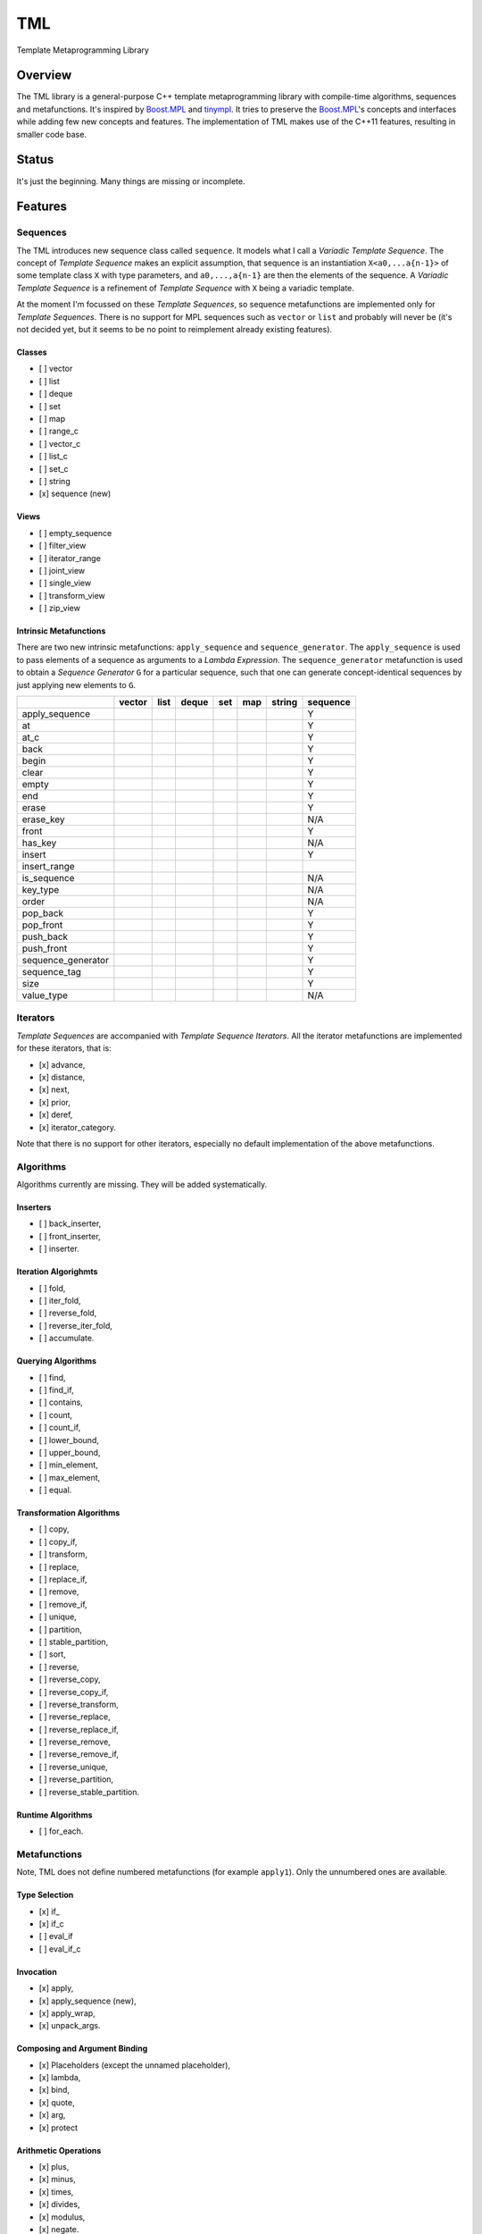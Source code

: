 TML
===

.. image:: https://travis-ci.org/ptomulik/tml.svg?branch=master
    :target: https://travis-ci.org/ptomulik/tml

Template Metaprogramming Library

Overview
--------

The TML library is a general-purpose C++ template metaprogramming library with
compile-time algorithms, sequences and metafunctions. It's inspired by
`Boost.MPL`_ and `tinympl`_. It tries to preserve the `Boost.MPL`_'s concepts
and interfaces while adding few new concepts and features. The implementation
of TML makes use of the C++11 features, resulting in smaller code base.

Status
------

It's just the beginning. Many things are missing or incomplete.

Features
--------

Sequences
^^^^^^^^^

The TML introduces new sequence class called ``sequence``. It models what I
call a *Variadic Template Sequence*. The concept of *Template Sequence* makes
an explicit assumption, that sequence is an instantiation ``X<a0,...a{n-1}>``
of some template class ``X`` with type parameters, and ``a0,...,a{n-1}`` are
then the elements of the sequence. A *Variadic Template Sequence* is a
refinement of *Template Sequence* with ``X`` being a variadic template.

At the moment I'm focussed on these *Template Sequences*, so sequence
metafunctions are implemented only for *Template Sequences*. There is no
support for MPL sequences such as ``vector`` or ``list`` and probably will
never be (it's not decided yet, but it seems to be no point to reimplement
already existing features).


Classes
```````

- [ ] vector
- [ ] list
- [ ] deque
- [ ] set
- [ ] map
- [ ] range_c
- [ ] vector_c
- [ ] list_c
- [ ] set_c
- [ ] string
- [x] sequence (new)

Views
`````

- [ ] empty_sequence
- [ ] filter_view
- [ ] iterator_range
- [ ] joint_view
- [ ] single_view
- [ ] transform_view
- [ ] zip_view

Intrinsic Metafunctions
```````````````````````

There are two new intrinsic metafunctions: ``apply_sequence`` and
``sequence_generator``. The ``apply_sequence`` is used to pass elements of
a sequence as arguments to a *Lambda Expression*. The ``sequence_generator``
metafunction is used to obtain a *Sequence Generator* ``G`` for a particular
sequence, such that one can generate concept-identical sequences by just
applying new elements to ``G``.

+--------------------+--------+------+-------+-----+-----+--------+----------+
|                    | vector | list | deque | set | map | string | sequence |
+====================+========+======+=======+=====+=====+========+==========+
| apply_sequence     |        |      |       |     |     |        |     Y    |
+--------------------+--------+------+-------+-----+-----+--------+----------+
| at                 |        |      |       |     |     |        |     Y    |
+--------------------+--------+------+-------+-----+-----+--------+----------+
| at_c               |        |      |       |     |     |        |     Y    |
+--------------------+--------+------+-------+-----+-----+--------+----------+
| back               |        |      |       |     |     |        |     Y    |
+--------------------+--------+------+-------+-----+-----+--------+----------+
| begin              |        |      |       |     |     |        |     Y    |
+--------------------+--------+------+-------+-----+-----+--------+----------+
| clear              |        |      |       |     |     |        |     Y    |
+--------------------+--------+------+-------+-----+-----+--------+----------+
| empty              |        |      |       |     |     |        |     Y    |
+--------------------+--------+------+-------+-----+-----+--------+----------+
| end                |        |      |       |     |     |        |     Y    |
+--------------------+--------+------+-------+-----+-----+--------+----------+
| erase              |        |      |       |     |     |        |     Y    |
+--------------------+--------+------+-------+-----+-----+--------+----------+
| erase_key          |        |      |       |     |     |        |    N/A   |
+--------------------+--------+------+-------+-----+-----+--------+----------+
| front              |        |      |       |     |     |        |     Y    |
+--------------------+--------+------+-------+-----+-----+--------+----------+
| has_key            |        |      |       |     |     |        |    N/A   |
+--------------------+--------+------+-------+-----+-----+--------+----------+
| insert             |        |      |       |     |     |        |     Y    |
+--------------------+--------+------+-------+-----+-----+--------+----------+
| insert_range       |        |      |       |     |     |        |          |
+--------------------+--------+------+-------+-----+-----+--------+----------+
| is_sequence        |        |      |       |     |     |        |    N/A   |
+--------------------+--------+------+-------+-----+-----+--------+----------+
| key_type           |        |      |       |     |     |        |    N/A   |
+--------------------+--------+------+-------+-----+-----+--------+----------+
| order              |        |      |       |     |     |        |    N/A   |
+--------------------+--------+------+-------+-----+-----+--------+----------+
| pop_back           |        |      |       |     |     |        |     Y    |
+--------------------+--------+------+-------+-----+-----+--------+----------+
| pop_front          |        |      |       |     |     |        |     Y    |
+--------------------+--------+------+-------+-----+-----+--------+----------+
| push_back          |        |      |       |     |     |        |     Y    |
+--------------------+--------+------+-------+-----+-----+--------+----------+
| push_front         |        |      |       |     |     |        |     Y    |
+--------------------+--------+------+-------+-----+-----+--------+----------+
| sequence_generator |        |      |       |     |     |        |     Y    |
+--------------------+--------+------+-------+-----+-----+--------+----------+
| sequence_tag       |        |      |       |     |     |        |     Y    |
+--------------------+--------+------+-------+-----+-----+--------+----------+
| size               |        |      |       |     |     |        |     Y    |
+--------------------+--------+------+-------+-----+-----+--------+----------+
| value_type         |        |      |       |     |     |        |    N/A   |
+--------------------+--------+------+-------+-----+-----+--------+----------+


Iterators
^^^^^^^^^

*Template Sequences* are accompanied with *Template Sequence Iterators*. All
the iterator metafunctions are implemented for these iterators, that is:

- [x] advance,
- [x] distance,
- [x] next,
- [x] prior,
- [x] deref,
- [x] iterator_category.

Note that there is no support for other iterators, especially no default
implementation of the above metafunctions.

Algorithms
^^^^^^^^^^

Algorithms currently are missing. They will be added systematically.

Inserters
`````````

- [ ] back_inserter,
- [ ] front_inserter,
- [ ] inserter.

Iteration Algorighmts
`````````````````````

- [ ] fold,
- [ ] iter_fold,
- [ ] reverse_fold,
- [ ] reverse_iter_fold,
- [ ] accumulate.

Querying Algorithms
```````````````````

- [ ] find,
- [ ] find_if,
- [ ] contains,
- [ ] count,
- [ ] count_if,
- [ ] lower_bound,
- [ ] upper_bound,
- [ ] min_element,
- [ ] max_element,
- [ ] equal.

Transformation Algorithms
`````````````````````````

- [ ] copy,
- [ ] copy_if,
- [ ] transform,
- [ ] replace,
- [ ] replace_if,
- [ ] remove,
- [ ] remove_if,
- [ ] unique,
- [ ] partition,
- [ ] stable_partition,
- [ ] sort,
- [ ] reverse,
- [ ] reverse_copy,
- [ ] reverse_copy_if,
- [ ] reverse_transform,
- [ ] reverse_replace,
- [ ] reverse_replace_if,
- [ ] reverse_remove,
- [ ] reverse_remove_if,
- [ ] reverse_unique,
- [ ] reverse_partition,
- [ ] reverse_stable_partition.

Runtime Algorithms
``````````````````

- [ ] for_each.

Metafunctions
^^^^^^^^^^^^^

Note, TML does not define numbered metafunctions (for example ``apply1``). Only
the unnumbered ones are available.

Type Selection
``````````````

- [x] if\_
- [x] if_c
- [ ] eval_if
- [ ] eval_if_c

Invocation
``````````

- [x] apply,
- [x] apply_sequence (new),
- [x] apply_wrap,
- [x] unpack_args.

Composing and Argument Binding
``````````````````````````````

- [x] Placeholders (except the unnamed placeholder),
- [x] lambda,
- [x] bind,
- [x] quote,
- [x] arg,
- [x] protect

Arithmetic Operations
`````````````````````

- [x] plus,
- [x] minus,
- [x] times,
- [x] divides,
- [x] modulus,
- [x] negate.

Comparisons
```````````

- [x] less,
- [x] less_equal,
- [x] greater,
- [x] greater_equal,
- [x] equal_to,
- [x] not_equal_to.

Logical Operations
``````````````````

- [x] and\_,
- [x] or\_,
- [x] not\_.

Bitwise Operations
``````````````````

- [x] bitand\_,
- [x] bitor\_,
- [x] bitxor\_,
- [x] shift_left,
- [x] shift_right.

Trivial
```````

- [ ] first,
- [ ] second,
- [ ] base.

String Operations
`````````````````

- [ ] c_str.

SFINAE support
``````````````

This is new content w.r.t MPL.

- [x] enable_if,
- [x] enable_if_c,
- [x] enable_if_type.

Miscellaneous
`````````````

- [x] identity,
- [x] always,
- [ ] inherit,
- [ ] inherit_linearly,
- [x] numeric_cast,
- [x] min,
- [x] max,
- [x] sizeof\_.

Data Types
^^^^^^^^^^

Numeric
```````

- [x] bool\_,
- [x] int\_,
- [x] long\_,
- [x] size_t\_,
- [x] integral_c,
- [x] char\_.

Miscellaneous
`````````````

- [ ] pair,
- [x] empty_base,
- [x] void\_.

Supported compilers
-------------------

Currently supported compilers:

- gcc >= 4.7
- clang >= 3.4

I haven't tested with other compilers. Feedback is welcome.

Documentation
-------------

- `reference manual`_

Generating reference manual
---------------------------

.. code-block:: shell

    (cd doc/ && doxygen)

The generated documentation is written to ``doc/refman/html``.

Running tests
-------------

.. code-block:: shell

    bjam -a test example

Using specific compiler (e.g. clang):

.. code-block:: shell

    bjam toolset=clang -a test example

License
-------

Copyright (C) 2014, Pawel Tomulik <ptomulik@meil.pw.edu.pl>

Distributed under the Boost Software License, Version 1.0.
(See accompanying file LICENSE_1_0.txt or copy at
`http://www.boost.org/LICENSE_1_0.txt <http://www.boost.org/LICENSE_1_0.txt>`_)

.. _Boost.MPL: http://www.boost.org/libs/mpl/doc/
.. _tinympl: https://github.com/sbabbi/tinympl
.. _reference manual: http://ptomulik.github.io/tml/refman/html/
